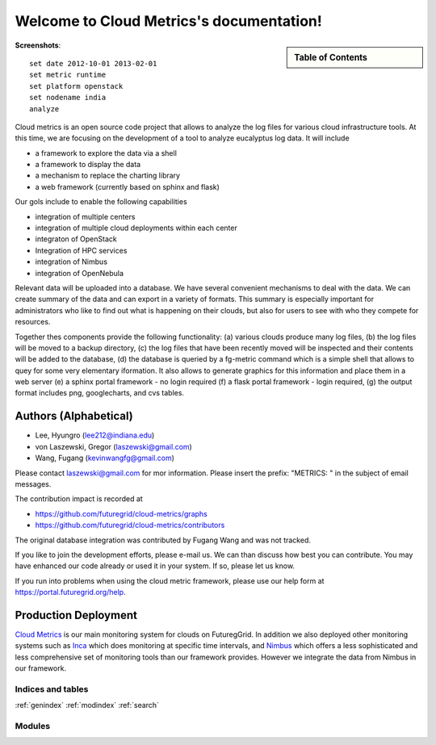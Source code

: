 **********************************************************************
Welcome to Cloud Metrics's documentation!
**********************************************************************


.. sidebar:: Table of Contents

    .. toctree::
       :maxdepth: 5

       manual
       metrics
       developer
       highchart
       todo
       repository
       ubmod
       lighttpd

..
       modules

**Screenshots**::
 
 set date 2012-10-01 2013-02-01
 set metric runtime
 set platform openstack
 set nodename india
 analyze

.. raw:: html

   <table>
   <tr>
   <td> 
   <img src="_static/examples/daily_active_user_count.png"/>
   </td>
   <td>
   <img src="_static/examples/vms_count_by_project.png"/>
   </td>
   </tr>
   </table>
    <hr>

Cloud metrics is an open source code project that allows to analyze
the log files for various cloud infrastructure tools. At this time, we
are focusing on the development of a tool to analyze eucalyptus log
data. It will include

* a framework to explore the data via a shell 
* a framework to display the data
* a mechanism to replace the charting library
* a web framework (currently based on sphinx and flask)

Our gols include to enable the following capabilities

* integration of multiple centers
* integration of multiple cloud deployments within each center
* integraton of OpenStack
* Integration of HPC services
* integration of Nimbus
* integration of OpenNebula

Relevant data will be uploaded into a
database.  We have several convenient mechanisms to deal with the
data.  We can create summary of the data and can export in a variety
of formats. This summary is especially important for administrators
who like to find out what is happening on their clouds, but also for
users to see with who they compete for resources. 

..
  Figure 1 provides an overview of the main components that
  are communication as part of the clout metric framework.


Together thes components provide the following functionality: (a) various clouds produce
many log files, (b) the log files will be moved to a backup directory,
(c) the log files that have been recently moved will be inspected and
their contents will be added to the database, (d) the database is
queried by a fg-metric command which is a simple shell that allows to
quey for some very elementary iformation. It also allows to generate
graphics for this information and place them in a web server (e) a
sphinx portal framework - no login required (f) a flask portal
framework - login required, (g) the output format
includes png, googlecharts, and cvs tables.  


.. 
   We are also collaborating with the TAS project that developd
   XDMod. Once this project has open sourced their code we intend to
   leverage from their user interface. However, at this time the
   metics we collect are not yet integrated. Hence we can not yet use
   XDMod. We anticipate that modifications to XDMod will be conducted
   over the next year to accomplish this goal.


Authors (Alphabetical)
--------------------------------------

* Lee, Hyungro (lee212@indiana.edu)   
* von Laszewski, Gregor (laszewski@gmail.com)
* Wang, Fugang (kevinwangfg@gmail.com)

Please contact laszewski@gmail.com for mor information. Please insert
the prefix: "METRICS: " in the subject of email messages.

The contribution impact is recorded at

* https://github.com/futuregrid/cloud-metrics/graphs
* https://github.com/futuregrid/cloud-metrics/contributors

The original database integration was contributed by Fugang Wang and
was not tracked.

If you like to join the development efforts, please e-mail us. We can
than discuss how best you can contribute. You may have enhanced our
code already or used it in your system. If so, please let us know.

If you run into problems when using the cloud metric framework, please use our 
help form at `https://portal.futuregrid.org/help <https://portal.futuregrid.org/help>`_.


Production Deployment
----------------------

`Cloud Metrics <https://portal.futuregrid.org/metrics>`_ is our main
monitoring system for clouds on FuturegGrid. In addition we also
deployed other monitoring systems such as `Inca <https://portal.futuregrid.org/monitoring/cloud>`_ which does
monitoring at specific time intervals, and `Nimbus
<http://inca.futuregrid.org/nimbus-stats/>`_ which offers a less
sophisticated and less comprehensive set of monitoring tools than our
framework provides. However we integrate the data from Nimbus in our
framework.

..
     default_fontsize = 20;

.. 
   WE DO NOT DISLAY IMAGE WE WILL USE PPT
   blockdiag::

      blockdiag {
	 default_node_color = lightyellow;
	 default_shape = roundedbox;
	 user_a [shape = actor];
	 user_b [shape = actor];
	 user_c [shape = actor];
	 Database [shape = flowchart.database];
	 Backup [shape = flowchart.database];

	  "Log OpenStack" -> Backup;
	  "Log Eucalyptus" -> Backup; 
	  "Log Nimbus" ->  Backup;
	  Backup -> Database;

	  Database <-> "Shell";
	  Database <-> "Sphinx Portal";
	  Database <-> "Flask Portal";

	  "Sphinx Portal" -> user_a
	  "Flask Portal" -> user_b
	  "Shell" -> user_c
       }

    **Figure 1:** cloud metrics components. 
    

Indices and tables
======================================================================

:ref:`genindex`
:ref:`modindex`
:ref:`search`

Modules
======================================================================
